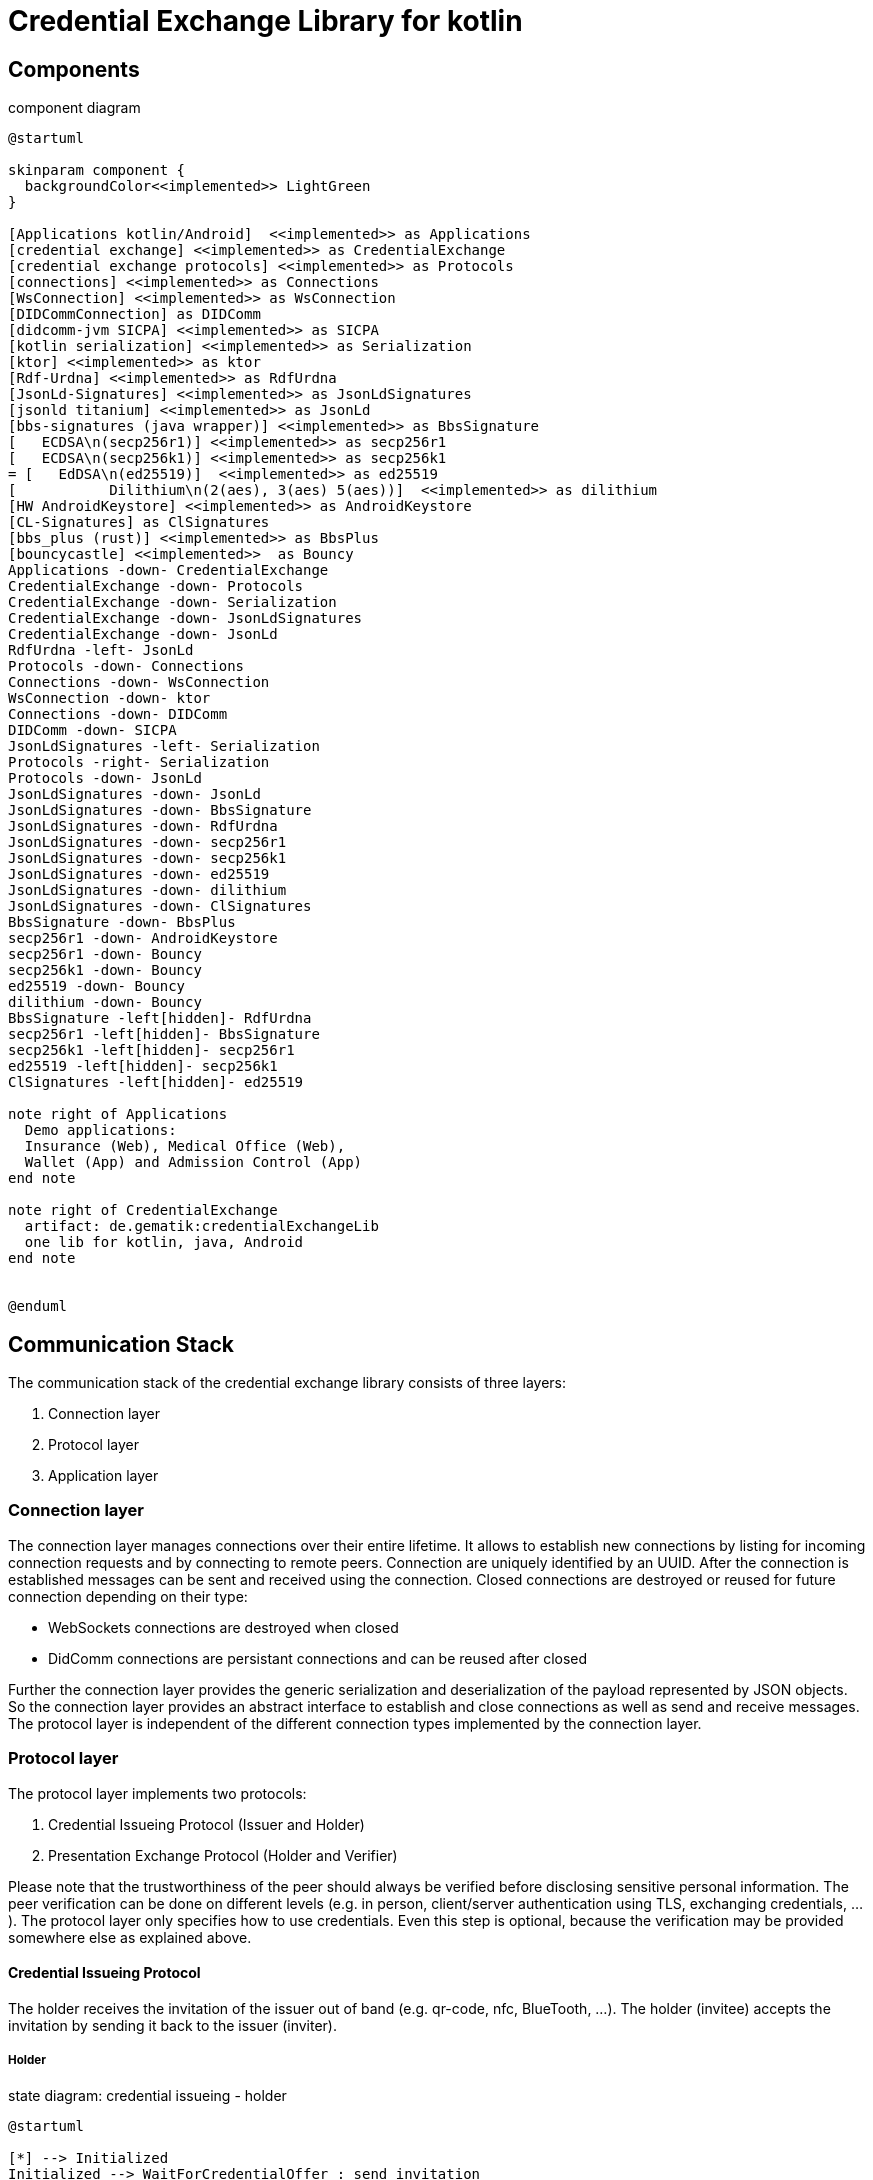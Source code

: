 = Credential Exchange Library for kotlin

== Components

[plantuml]
.component diagram
----
@startuml

skinparam component {
  backgroundColor<<implemented>> LightGreen
}

[Applications kotlin/Android]  <<implemented>> as Applications
[credential exchange] <<implemented>> as CredentialExchange
[credential exchange protocols] <<implemented>> as Protocols
[connections] <<implemented>> as Connections
[WsConnection] <<implemented>> as WsConnection
[DIDCommConnection] as DIDComm
[didcomm-jvm SICPA] <<implemented>> as SICPA
[kotlin serialization] <<implemented>> as Serialization
[ktor] <<implemented>> as ktor
[Rdf-Urdna] <<implemented>> as RdfUrdna
[JsonLd-Signatures] <<implemented>> as JsonLdSignatures
[jsonld titanium] <<implemented>> as JsonLd
[bbs-signatures (java wrapper)] <<implemented>> as BbsSignature
[   ECDSA\n(secp256r1)] <<implemented>> as secp256r1
[   ECDSA\n(secp256k1)] <<implemented>> as secp256k1
= [   EdDSA\n(ed25519)]  <<implemented>> as ed25519
[           Dilithium\n(2(aes), 3(aes) 5(aes))]  <<implemented>> as dilithium
[HW AndroidKeystore] <<implemented>> as AndroidKeystore
[CL-Signatures] as ClSignatures
[bbs_plus (rust)] <<implemented>> as BbsPlus
[bouncycastle] <<implemented>>  as Bouncy
Applications -down- CredentialExchange
CredentialExchange -down- Protocols
CredentialExchange -down- Serialization
CredentialExchange -down- JsonLdSignatures
CredentialExchange -down- JsonLd
RdfUrdna -left- JsonLd
Protocols -down- Connections
Connections -down- WsConnection
WsConnection -down- ktor
Connections -down- DIDComm
DIDComm -down- SICPA
JsonLdSignatures -left- Serialization
Protocols -right- Serialization
Protocols -down- JsonLd
JsonLdSignatures -down- JsonLd
JsonLdSignatures -down- BbsSignature
JsonLdSignatures -down- RdfUrdna
JsonLdSignatures -down- secp256r1
JsonLdSignatures -down- secp256k1
JsonLdSignatures -down- ed25519
JsonLdSignatures -down- dilithium
JsonLdSignatures -down- ClSignatures
BbsSignature -down- BbsPlus
secp256r1 -down- AndroidKeystore
secp256r1 -down- Bouncy
secp256k1 -down- Bouncy
ed25519 -down- Bouncy
dilithium -down- Bouncy
BbsSignature -left[hidden]- RdfUrdna
secp256r1 -left[hidden]- BbsSignature
secp256k1 -left[hidden]- secp256r1
ed25519 -left[hidden]- secp256k1
ClSignatures -left[hidden]- ed25519

note right of Applications
  Demo applications:
  Insurance (Web), Medical Office (Web),
  Wallet (App) and Admission Control (App)
end note

note right of CredentialExchange
  artifact: de.gematik:credentialExchangeLib
  one lib for kotlin, java, Android
end note


@enduml
----

== Communication Stack
The communication stack of the credential exchange library consists of three layers:

. Connection layer
. Protocol layer
. Application layer

=== Connection layer
The connection layer manages connections over their entire lifetime. It allows to establish new connections by listing for incoming connection requests and by connecting to remote peers. Connection are uniquely identified by an UUID. After the connection is established messages can be sent and received using the connection. Closed connections are destroyed or reused for future connection depending on their type:

* WebSockets connections are destroyed when closed
* DidComm connections are persistant connections and can be reused after closed

Further the connection layer provides the generic serialization and deserialization of the payload represented by JSON objects. So the connection layer provides an abstract interface to establish and close connections as well as send and receive messages. The protocol layer is independent of the different connection types implemented by the connection layer.

=== Protocol layer

The protocol layer implements two protocols:

. Credential Issueing Protocol (Issuer and Holder)
. Presentation Exchange Protocol (Holder and Verifier)

Please note that the trustworthiness of the peer should always be verified before disclosing sensitive personal information. The peer verification can be done on different levels (e.g. in person, client/server authentication using TLS, exchanging credentials, ...). The protocol layer only specifies how to use credentials. Even this step is optional, because the verification may be provided somewhere else as explained above.

==== Credential Issueing Protocol

The holder receives the invitation of the issuer out of band (e.g. qr-code, nfc, BlueTooth, ...). The holder (invitee) accepts the invitation by sending it back to the issuer (inviter).

===== Holder

[plantuml]
.state diagram: credential issueing - holder
----
@startuml

[*] --> Initialized
Initialized --> WaitForCredentialOffer : send invitation
Initialized --> Closed : close
WaitForCredentialOffer --> SendCredentialRequest : receive offer
WaitForCredentialOffer --> SendPresentation : receive presenation request
SendPresentation --> WaitForCredentialOffer : send presentation
SendPresentation --> Closed : close
WaitForCredentialOffer --> Closed : close
SendCredentialRequest --> WaitForCredential : send credential request
SendCredentialRequest --> Closed : close
WaitForCredential --> CredentialReceived : receive credential
WaitForCredential --> Closed : close
CredentialReceived --> Closed : close
Closed --> [*]

@enduml
----
===== Issuer
Please note that the issuer acts as verifier if he needs additional data from the holder to issue the credential.

[plantuml]
.state diagram: credential issueing - issuer
----
@startuml

[*] --> Initialized
Initialized --> SendCredentialOffer : receive invitation
Initialized --> Closed : close
SendCredentialOffer --> WaitForCredentialRequest : send offer
SendCredentialOffer --> WaitForPresentation : send presentation request
WaitForPresentation --> SendCredentialOffer : receive presenation
WaitForPresentation --> Closed : close
SendCredentialOffer --> Closed : close
WaitForCredentialRequest --> SubmitCredential : receive request
WaitForCredentialRequest --> Closed : close
SubmitCredential --> CredentialSubmitted : send credential
SubmitCredential --> Closed : close
CredentialSubmitted --> Closed : close
Closed --> [*]

@enduml
----

==== Presentation Exchange Protocol
The protocol can either be started by the holder or the verifier by receiving an invitation out of band (e.g. qr-code, nfc, BlueTooth, ...) and sending it back to the invitee.

===== Holder
Please note that the holder acts as verifier if he needs additional data from the verifier before disclosing sensitive personal data.


[plantuml]
.state diagram: presentation exchange - holder
----
@startuml

[*] --> Initialized
Initialized --> SendPresentationOffer : receive or send invitation
Initialized --> Closed : close
SendPresentationOffer --> WaitForPresentationRequest : send presentation offer
SendPresentationOffer --> SubmitPresentation : receive presentation request
SendPresentationOffer --> WaitForPresentation : send presentation request
SendPresentationOffer --> Closed : close
WaitForPresentation --> SendPresentationOffer : send presentation
WaitForPresentation --> Closed : close
WaitForPresentationRequest --> SubmitPresentation : receive presentation request
WaitForPresentationRequest --> Closed : close
SubmitPresentation --> PresentationSubmitted : send presentation
SubmitPresentation --> Closed : close
PresentationSubmitted --> Closed : close
Closed --> [*]

@enduml
----
===== Verifier

[plantuml]
.state diagram: presentation exchange - verifier
----
@startuml

[*] --> Initialized
Initialized --> WaitForPresentationOffer : receive or send invitation
Initialized --> Closed : close
WaitForPresentationOffer --> SendPresentationRequest : receive presentation offer
WaitForPresentationOffer --> SendPresentation : receive presentation request
WaitForPresentationOffer --> WaitForPresentation : send presentation request
WaitForPresentationOffer --> Closed : close
SendPresentation --> WaitForPresentationOffer : send presentation
SendPresentation --> Closed : close
SendPresentationRequest --> WaitForPresentation : send presentation request
SendPresentationRequest --> Closed : close
WaitForPresentation --> PresentationReceived : receive presentation
WaitForPresentation --> Closed : close
PresentationReceived --> Closed : close
Closed --> [*]

@enduml
----

